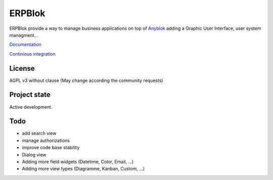 ERPBlok
=======

ERPBlok provide a way to manage business applications on top of `Anyblok 
<http://doc.anyblok.org>`_ adding a Graphic User Interface, user system
managment...

`Documentation <http://docs.anybox.fr/erpblok/default/index.html>`_

`Continious integration <http://buildbot.anyblok.org/waterfall>`_

License
-------

AGPL v3 without clause (May change according the community requests)


Project state
-------------

Active development.

Todo
----

* add search view
* manage authorizations
* improve code base stability
* Dialog view
* Adding more field widgets (Datetime, Color, Email, ...)
* Adding more view types (Diagramme, Kanban, Custom, ...)
